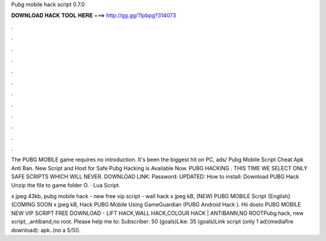Pubg mobile hack script 0.7.0



𝐃𝐎𝐖𝐍𝐋𝐎𝐀𝐃 𝐇𝐀𝐂𝐊 𝐓𝐎𝐎𝐋 𝐇𝐄𝐑𝐄 ===> http://gg.gg/11pbpg?314073



.



.



.



.



.



.



.



.



.



.



.



.

The PUBG MOBILE game requires no introduction. It's been the biggest hit on PC, ads/ Pubg Mobile Script Cheat Apk Anti Ban. New Script and Host for Safe Pubg Hacking is Available Now. PUBG HACKING . THIS TIME WE SELECT ONLY SAFE SCRIPTS WHICH WILL NEVER. DOWNLOAD LINK:  Password: UPDATED: How to install: Download PUBG Hack Unzip the file to game folder O. · Lua Script.

x jpeg 43kb, pubg mobile hack - new free vip script - wall hack x jpeg kB, (NEW) PUBG MOBILE Script {English} (COMING SOON x jpeg kB, Hack PUBG Mobile Using GameGuardian (PUBG Android Hack ). Hii dosto PUBG MOBILE NEW VIP SCRIPT FREE DOWNLOAD - LIFT HACK,WALL HACK,COLOUR HACK | ANTIBANN,NO ROOTPubg hack, new script, ,antiband,no root. Please help me to: Subscriber: 50 (goals)Like: 35 (goals)Link script (only 1 ad)(mediafire download): apk..(no a 5/5().
